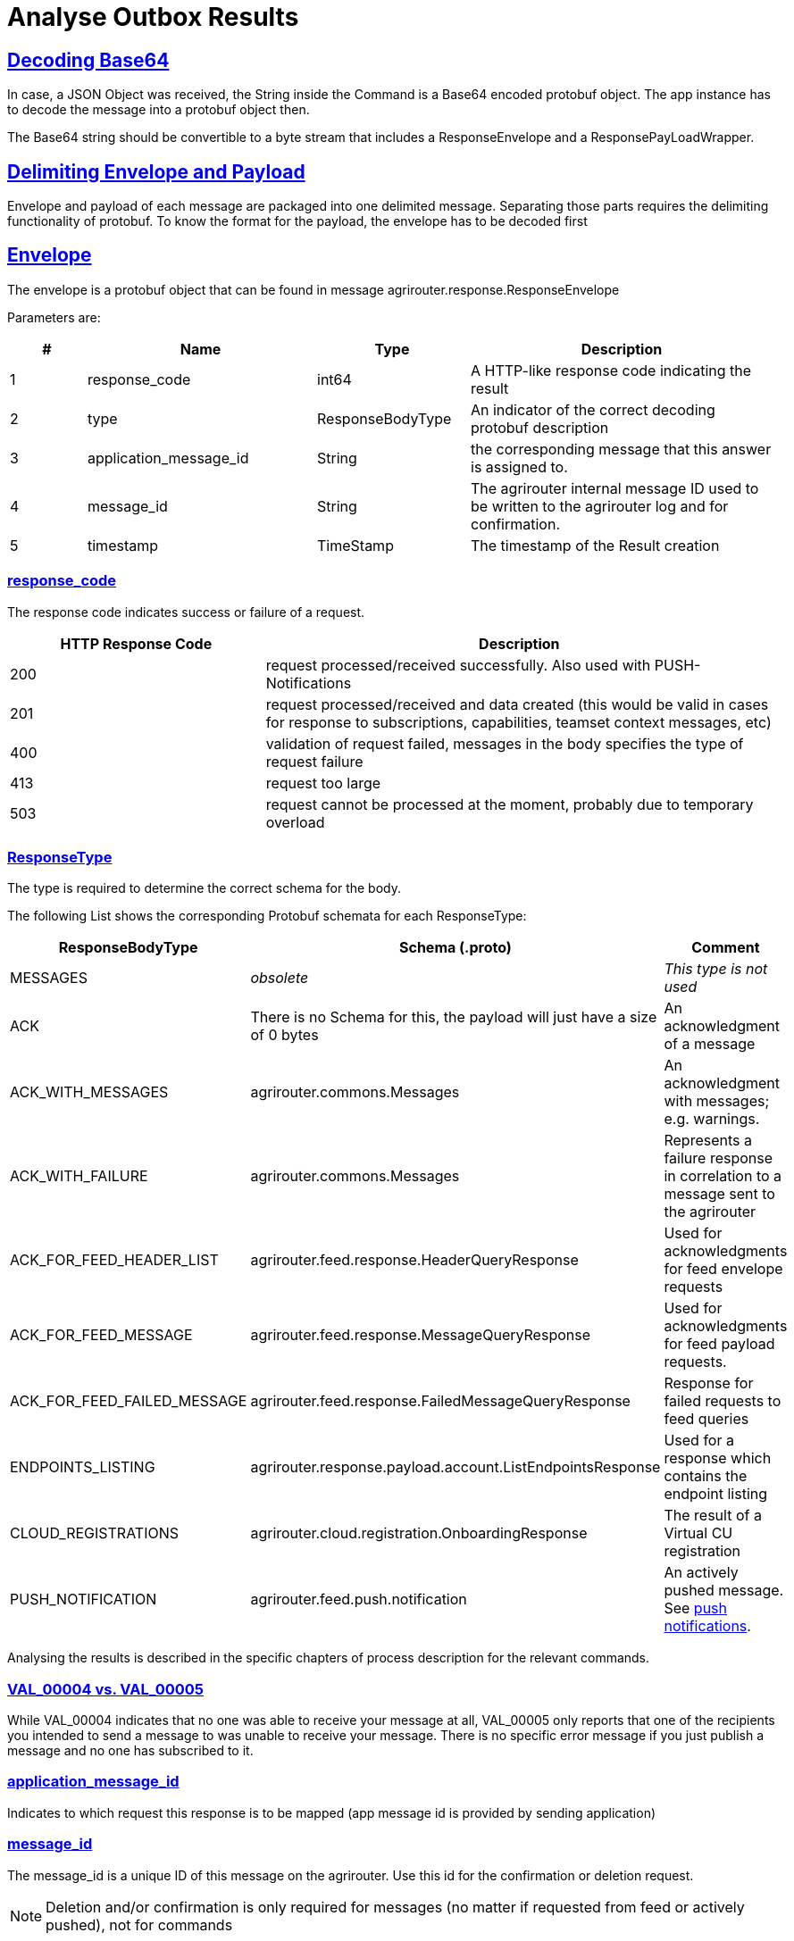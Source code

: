 = Analyse Outbox Results
:sectlinks:
:imagesdir: _images/

== Decoding Base64

In case, a JSON Object was received, the String inside the Command is a Base64 encoded protobuf object. The app instance has to decode the message into a protobuf object then.

The Base64 string should be convertible to a byte stream that includes a ResponseEnvelope and a ResponsePayLoadWrapper.

== Delimiting Envelope and Payload

Envelope and payload of each message are packaged into one delimited message. Separating those parts requires the delimiting functionality of protobuf. To know the format for the payload, the envelope has to be decoded first

== Envelope

The envelope is a protobuf object that can be found in message agrirouter.response.ResponseEnvelope

Parameters are:

[cols="1,3,2,4",options="header",]
|========
|# |Name |Type |Description
|1 |response_code |int64 |A HTTP-like response code indicating the result
|2 |type |ResponseBodyType |An indicator of the correct decoding protobuf description
|3 |application_message_id |String |the corresponding message that this answer is assigned to.
|4 |message_id |String |The agrirouter internal message ID used to be written to the agrirouter log and for confirmation.
|5 |timestamp |TimeStamp |The timestamp of the Result creation
|========

=== response_code

The response code indicates success or failure of a request.

[cols="1,2",options="header",]
|========
|HTTP Response Code |Description
|200 |request processed/received successfully. Also used with PUSH-Notifications
|201 |request processed/received and data created (this would be valid in cases for response to subscriptions, capabilities, teamset context messages, etc)
|400 |validation of request failed, messages in the body specifies the type of request failure
|413 |request too large
|503 |request cannot be processed at the moment, probably due to temporary overload
|========


=== ResponseType
[[ResponseType]]
The type is required to determine the correct schema for the body.

The following List shows the corresponding Protobuf schemata for each ResponseType:

[cols="1,2,3",options="header",]
|========
|ResponseBodyType |Schema (.proto) |Comment
|MESSAGES | _obsolete_ |_This type is not used_
|ACK |There is no Schema for this, the payload will just have a size of 0 bytes |An acknowledgment of a message
|ACK_WITH_MESSAGES |agrirouter.commons.Messages |An acknowledgment with messages; e.g. warnings.
|ACK_WITH_FAILURE |agrirouter.commons.Messages |Represents a failure response in correlation to a message sent to the agrirouter
|ACK_FOR_FEED_HEADER_LIST |agrirouter.feed.response.HeaderQueryResponse |Used for acknowledgments for feed envelope requests
|ACK_FOR_FEED_MESSAGE |agrirouter.feed.response.MessageQueryResponse |Used for acknowledgments for feed payload requests.
|ACK_FOR_FEED_FAILED_MESSAGE |agrirouter.feed.response.FailedMessageQueryResponse |Response for failed requests to feed queries
|ENDPOINTS_LISTING |agrirouter.response.payload.account.ListEndpointsResponse |Used for a response which contains the endpoint listing
|CLOUD_REGISTRATIONS |agrirouter.cloud.registration.OnboardingResponse |The result of a Virtual CU registration
|PUSH_NOTIFICATION |agrirouter.feed.push.notification| An actively pushed message. See xref:integration/push-notification.adoc[push notifications].
|========

Analysing the results is described in the specific chapters of process description for the relevant commands.

=== VAL_00004 vs. VAL_00005

While VAL_00004 indicates that no one was able to receive your message at all, VAL_00005 only reports that one of the recipients you intended to send a message to was unable to receive your message.  
There is no specific error message if you just publish a message and no one has subscribed to it.


=== application_message_id

Indicates to which request this response is to be mapped (app message id is provided by sending application)

=== message_id

The message_id is a unique ID of this message on the agrirouter. Use this id for the confirmation or deletion request.

[NOTE]
====
Deletion and/or confirmation is only required for messages (no matter if requested from feed or actively pushed), not for commands
====

=== timestamp

Time point, when this message was created by the sender.

== Payload

There are several possible payload protobuf formats. Specific messages will be described in the following chapter, in this chapter we will only describe general payload answers.

=== Messages

The agrirouter.commons.messages element includes a message as result of a command for ACK_WITH_MESSAGES or ACK_WITH_FAILURE results.
[source,protobuf]
----
syntax = "proto3";
package agrirouter.commons;
message Message {
    string message = 1; // Message text in English Only
    string message_code = 2; // Globally defined message code
    map<string, string> args = 3; // List of argument names and values which would be inserted into the message text
}
message Messages {
    repeated Message messages = 1; // Collection of the Message object listed above used in scenario's when there are multiple messages in a response
}
----

It includes an array of Message:

[cols="1,3,2,4",options="header",]
|=============================================================================================================
|# |Name |Type |Description
|1 |message |string |A human readable description of the message including wildcard fields
|2 |message_code |string |A standardized code to analyse by a program
|3 |args |map<string,string> |A map of field+value pairs to add specific information to a standardized message
|=============================================================================================================

To display the message, replace all fields in the message with the corresponding values from the map.

The possible codes can be found in the xref:error-codes.adoc[error code list], specific values will be described in more detail within the corresponding xref:commands/overview.adoc[Commands chapter].


